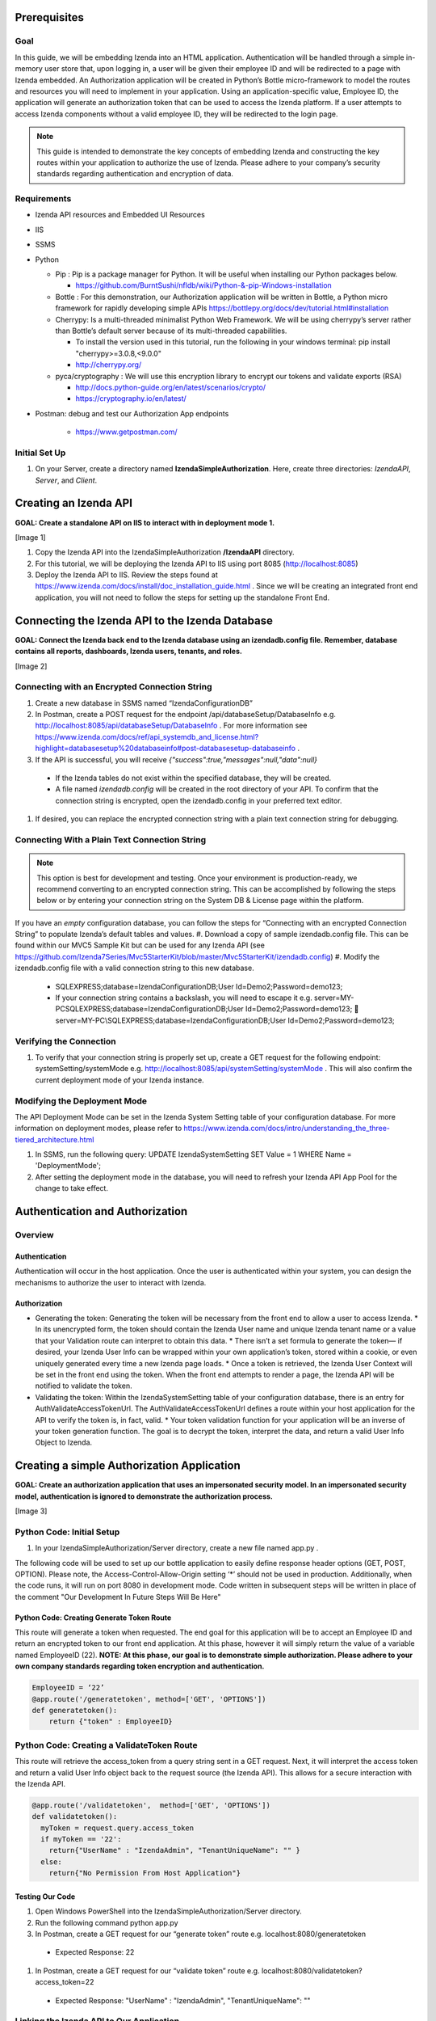 ******************
Prerequisites
******************

Goal
=====
In this guide, we will be embedding Izenda into an HTML application. Authentication will be handled through a simple in-memory user store that, upon logging in, a user will be given their employee ID and will be redirected to a page with Izenda embedded. 
An Authorization application will be created in Python’s Bottle micro-framework to model the routes and resources you will need to implement in your application. Using an application-specific value, Employee ID, the application will generate an authorization token that can be used to access the Izenda platform. If a user attempts to access Izenda components without a valid employee ID, they will be redirected to the login page. 

.. note::
 This guide is intended to demonstrate the key concepts of embedding Izenda and constructing the key routes within your application to authorize the use of Izenda. Please adhere to your company’s security standards regarding authentication and encryption of data.

Requirements
============
* Izenda API resources and Embedded UI Resources
* IIS
* SSMS
* Python

  * Pip : Pip is a package manager for Python. It will be useful when installing our Python packages below.

    * https://github.com/BurntSushi/nfldb/wiki/Python-&-pip-Windows-installation 

  * Bottle : For this demonstration, our Authorization application will be written in Bottle, a Python micro framework for rapidly developing simple APIs https://bottlepy.org/docs/dev/tutorial.html#installation
  
  * Cherrypy: Is a multi-threaded minimalist Python Web Framework. We will be using cherrypy’s server rather than Bottle’s default server because of its multi-threaded capabilities. 
    
    * To install the version used in this tutorial, run the following in your windows terminal: pip install "cherrypy>=3.0.8,<9.0.0"
    
    * http://cherrypy.org/
  
  * pyca/cryptography : We will use this encryption library to encrypt our tokens and validate exports (RSA)
    
    * http://docs.python-guide.org/en/latest/scenarios/crypto/
    
    * https://cryptography.io/en/latest/

* Postman: debug and test our Authorization App endpoints
    
    * https://www.getpostman.com/

Initial Set Up
===============
#. On your Server, create a directory named **IzendaSimpleAuthorization**. Here, create three directories: *IzendaAPI*, *Server*, and *Client*.

***************************
Creating an Izenda API
***************************
**GOAL:  Create a standalone API on IIS to interact with in deployment mode 1.**

[Image 1]

1.	Copy the Izenda API into the IzendaSimpleAuthorization **/IzendaAPI** directory.
2.	For this tutorial, we will be deploying the Izenda API to IIS using port 8085 (http://localhost:8085)
3.	Deploy the Izenda API to IIS. Review the steps found at https://www.izenda.com/docs/install/doc_installation_guide.html  . Since we will be creating an integrated front end application, you will not need to follow the steps for setting up the standalone Front End.

******************************************************
Connecting the Izenda API to the Izenda Database
******************************************************
**GOAL: Connect the Izenda back end to the Izenda database using an izendadb.config file. Remember, database contains all reports, dashboards, Izenda users, tenants, and roles.**

[Image 2]

Connecting with an Encrypted Connection String
===============================================

#.	Create a new database in SSMS named “IzendaConfigurationDB” 
#.	In Postman, create a POST request for the endpoint /api/databaseSetup/DatabaseInfo  e.g. http://localhost:8085/api/databaseSetup/DatabaseInfo  . For more information see https://www.izenda.com/docs/ref/api_systemdb_and_license.html?highlight=databasesetup%20databaseinfo#post-databasesetup-databaseinfo .
#.	If the API is successful, you will receive *{"success":true,"messages":null,"data":null}*
  *	If the Izenda tables do not exist within the specified database, they will be created.
  *	A file named *izendadb.config* will be created in the root directory of your API. To confirm that the connection string is encrypted, open the izendadb.config in your preferred text editor.
#.	If desired, you can replace the encrypted connection string with a plain text connection string for debugging.

Connecting With a Plain Text Connection String
===============================================
.. note::

   This option is best for development and testing. Once your environment is production-ready, we recommend converting to an encrypted connection string. This can be accomplished by following the steps below or by entering your connection string on the System DB & License page within the platform.

If you have an *empty* configuration database, you can follow the steps for “Connecting with an encrypted Connection String” to populate Izenda’s default tables and values.
#.	Download a copy of sample izendadb.config file. This can be found within our MVC5 Sample Kit but can be used for any Izenda API (see https://github.com/Izenda7Series/Mvc5StarterKit/blob/master/Mvc5StarterKit/izendadb.config)
#.	Modify the izendadb.config file with a valid connection string to this new database.
  *	SQLEXPRESS;database=IzendaConfigurationDB;User Id=Demo2;Password=demo123;
  *	If your connection string contains a backslash, you will need to escape it e.g. server=MY-PC\SQLEXPRESS;database=IzendaConfigurationDB;User Id=Demo2;Password=demo123;  server=MY-PC\\SQLEXPRESS;database=IzendaConfigurationDB;User Id=Demo2;Password=demo123;

Verifying the Connection
============================

#.	To verify that your connection string is properly set up, create a GET request for the following endpoint: systemSetting/systemMode e.g. http://localhost:8085/api/systemSetting/systemMode . This will also confirm the current deployment mode of your Izenda instance.

Modifying the Deployment Mode
===============================

The API Deployment Mode can be set in the Izenda System Setting table of your configuration database. For more information on deployment modes, please refer to https://www.izenda.com/docs/intro/understanding_the_three-tiered_architecture.html 

#.	In SSMS, run the following query:  UPDATE IzendaSystemSetting SET Value = 1 WHERE Name = 'DeploymentMode';
#.	After setting the deployment mode in the database, you will need to refresh your Izenda API App Pool for the change to take effect.

************************************
Authentication and Authorization
************************************

Overview
==========
Authentication
----------------

Authentication will occur in the host application. Once the user is authenticated within your system, you can design the mechanisms to authorize the user to interact with Izenda.

Authorization
---------------

* Generating the token: Generating the token will be necessary from the front end to allow a user to access Izenda. 
  * In its unencrypted form, the token should contain the Izenda User name and unique Izenda tenant name or a value that your Validation route can interpret to obtain this data.
  * There isn’t a set formula to generate the token— if desired, your Izenda User Info can be wrapped within your own application’s token, stored within a cookie, or even uniquely generated every time a new Izenda page loads. 
  * Once a token is retrieved, the Izenda User Context will be set in the front end using the token. When the front end attempts to render a page, the Izenda API will be notified to validate the token.
* Validating the token: Within the IzendaSystemSetting table of your configuration database, there is an entry for AuthValidateAccessTokenUrl. The AuthValidateAccessTokenUrl defines a route within your host application for the API to verify the token is, in fact, valid.
  * Your token validation function for your application will be an inverse of your token generation function. The goal is to decrypt the token, interpret the data, and return a valid User Info Object to Izenda.
  
*********************************************
Creating a simple Authorization Application
*********************************************

**GOAL: Create an authorization application that uses an impersonated security model. In an impersonated security model, authentication is ignored to demonstrate the authorization process.**

[Image 3]

Python Code: Initial Setup
============================

#.	In your IzendaSimpleAuthorization/Server directory, create a new file named app.py .

The following code will be used to set up our bottle application to easily define response header options (GET, POST, OPTION). Please note, the Access-Control-Allow-Origin setting ‘*’ should not be used in production. Additionally, when the code runs, it will run on port 8080 in development mode. Code written in subsequent steps will be written in place of the comment "Our Development In Future Steps Will Be Here"


.. code-block:: python
  from bottle import Bottle, request, response, run, HTTPResponse 
  app = Bottle()
  @app.hook('after_request')
  def enable_cors():
      """
      You need to add some headers to each request.
      Don't use the wildcard '*' for Access-Control-Allow-Origin in production.
      """
      response.headers['Access-Control-Allow-Origin'] = '*'
      response.headers['Access-Control-Allow-Methods'] = 'PUT, GET, POST, DELETE, OPTIONS'
      response.headers['Access-Control-Allow-Headers'] = 'Origin, Accept, Content-Type, X-Requested-With, X-CSRF-Token'

      """
      Our Development In Future Steps Will Be Here
      """

  if __name__ == '__main__':
      from optparse import OptionParser
      parser = OptionParser()
      parser.add_option("--host", dest="host", default="localhost",
                        help="hostname or ip address", metavar="host")
      parser.add_option("--port", dest="port", default=8080,
                        help="port number", metavar="port")
      (options, args) = parser.parse_args()
  run(app, host=options.host, port=int(options.port), server='cherrypy', reloader=True)

Python Code: Creating Generate Token Route
-------------------------------------------
This route will generate a token when requested. The end goal for this application will be to accept an Employee ID and return an encrypted token to our front end application. At this phase, however it will simply return the value of a variable named EmployeeID (22). 
**NOTE: At this phase, our goal is to demonstrate simple authorization. Please adhere to your own company standards regarding token encryption and authentication.**

.. code-block:: python

  EmployeeID = ‘22’
  @app.route('/generatetoken', method=['GET', 'OPTIONS'])
  def generatetoken():
      return {"token" : EmployeeID}

Python Code: Creating a ValidateToken Route
==============================================
This route will retrieve the access_token from a query string sent in a GET request. Next, it will interpret the access token and return a valid User Info object back to the request source (the Izenda API). This allows for a secure interaction with the Izenda API.

.. code-block:: python

  @app.route('/validatetoken',  method=['GET', 'OPTIONS'])
  def validatetoken():
    myToken = request.query.access_token
    if myToken == '22':
      return{"UserName" : "IzendaAdmin", "TenantUniqueName": "" }
    else:		
      return{"No Permission From Host Application"}

Testing Our Code
----------------
#. Open Windows PowerShell into the IzendaSimpleAuthorization/Server directory.
#. Run the following command python app.py
#. In Postman, create a GET request for our “generate token” route e.g. localhost:8080/generatetoken
  *	Expected Response: 22
#. In Postman, create a GET request for our “validate token” route e.g. localhost:8080/validatetoken?access_token=22
  * Expected Response: "UserName" : "IzendaAdmin", "TenantUniqueName": ""

Linking the Izenda API to Our Application
===========================================

** GOAL: Provide a logical link from the Izenda API to our Application **

[Image 4]

Now that we have a route to generate tokens for the front end and a route to validate tokens for the Izenda API, we need to provide a logic link to our Application. Since the Izenda API will always have access to the Izenda Configuration database, we will store a URL to our authentication route in the AuthValidateAccessTokenUrl entry in the IzendaSystemSetting table.
#. Recall, our authorization application is running at localhost:8080
#. In SSMS, run the following query:  UPDATE IzendaSystemSetting SET Value = ‘http://localhost:8080/validatetoken’ WHERE Name = ‘AuthValidateAccessTokenUrl’;
#. After setting the AuthValidateAccessTokenUrl in the database, you will need to refresh your Izenda API App Pool for the change to take effect.

Creating a simple front-end
=============================

** GOAL: Create a simple front end application (HTML and JavaScript) that will render Izenda as a single page application. **

[Image 5]

1.	In your file browser, navigate to your ** IzendaSimpleAuthorization/Client ** directory and create a folder named “scripts.” This will contain all of our JavaScript for our front end application.
2.	Within the ** IzendaSimpleAuthorization/Client/scripts ** directory, create a folder named “izenda.” This will hold our front end resources.


Adding the Izenda Resources
----------------------------

1.	Download the Embedded UI resources from our Downloads page. Ensure that the version matches the version of your Izenda API.
2.	Copy the contents of Izenda Embedded UI into the IzendaSimpleAuthorization \Client\scripts\izenda directory.

Creating izenda_integrate.js
-----------------------------
Many of our sample kits contain a file named “izenda integrate” that contains working examples of the numerous rendering options available to render Izenda within your application. For this tutorial, we will be using a preexisting izenda_integrate.js file. Additional render function documentation can be found at https://www.izenda.com/docs/dev/api_frontend_integration.html.

Downloading Izenda Integrate
~~~~~~~~~~~~~~~~~~~~~~~~~~~~~~
1.	Download a copy of izendaintegrate.js from https://github.com/Izenda7Series/Mvc5StarterKit_BE_Standalone/blob/master/Mvc5StarterKit/Scripts/izenda.integrate.js . Save this file as “izenda_integrate.js” into your “scripts” directory. 
2.	Open file in your preferred text editor.
3.	For this tutorial, we will be using the functions DoIzendaConfig, DoRender, and izendaInit

Understanding Izenda Integrate
~~~~~~~~~~~~~~~~~~~~~~~~~~~~~~~

The following are descriptions for the functions we will use for this tutorial.

* **DoIzendaConfig:** A function that will run to set up the defaults for Izenda’s front end components. This includes establishing Izenda route names, the location of your Izenda API, and the location of Izenda’s resources.

* **DoRender:** A function that will interact with your authentication application. This will request a token to be generated. If the request is successful, the success function passed in to the function will run. If the request is unsuccessful, the generic error function written in the script will run.

* **izendaInit:** A function that will render all of Izenda as a single page application. This function stages a “success” function for DoRender. 
  
  * Within the success function, a token is set (retrieved from the authorization application) and the Izenda user context is set according to this value. NOTE: This is the token value used in the validation process.


JavaScript Code: Connecting Our Front End to the Izenda API
~~~~~~~~~~~~~~~~~~~~~~~~~~~~~~~~~~~~~~~~~~~~~~~~~~~~~~~~~~~~~

#.	Locate the “WebApiUrl” in DoIzendaConfig. This will contain a URL to our Izenda API. Recall, our Izenda API is located on port 8085 (http://localhost:8085).
#.	Modify entry:   *"WebApiUrl": “http://localhost:8085/api/”*

JS Code: Connecting Our Front End to Our Application
~~~~~~~~~~~~~~~~~~~~~~~~~~~~~~~~~~~~~~~~~~~~~~~~~~~~~

#.	Locate the “url” in DoRender. This will contain a URL to our Authorization Application. Recall, our Authorization Application is located on port 8080 (http://localhost:8080).
#.	Modify entry:   *url : “http://localhost:8080/generatetoken”*
#.	Save result.

Creating index.html
--------------------
In this Izenda deployment, index.html will contain the necessary format and logic to render Izenda as a single page application. Here, be mindful of the Izenda resources and ensure that they are loaded in the correct order. In your own implementation, you may opt to bundle these resources with your own application’s resources.
* Resource Order
    * izenda/izenda-ui.css
    * izenda/izenda_common.js
    * izenda/izenda_locales.js
    *	izenda/izenda_vendors.js
    *	izenda/izenda_ui.js 
    *	izenda_integrate.js (remember, this is the JavaScript code you will write and maintain for your development)

#.	In your Windows Explorer, navigate to IzendaSimpleAuthorization/Client/ and create a new file named index.html .
#.	Open index.html in a text editor and add the following:

  .. code-block:: html
  
    <!DOCTYPE html>
    <html>
    <!--Resources required within the head of any page rendering an Izenda container-->
    <head>
        <title>HTML Embedded Izenda Example</title>
        <meta http-equiv="Content-Type" content="text/html; charset=UTF-8" />
        <meta http-equiv="X-UA-Compatible" content="IE=edge,chrome=1">
        <meta content='width=device-width, initial-scale=1.0, maximum-scale=1.0, user-scalable=0' name='viewport' />
        <link href="/scripts/izenda/izenda-ui.css?db1ebd9b10aa86f1fd76" rel="stylesheet">
        <script src="https://code.jquery.com/jquery-1.12.4.min.js"
                integrity="sha256-ZosEbRLbNQzLpnKIkEdrPv7lOy9C27hHQ+Xp8a4MxAQ="
                crossorigin="anonymous"></script>
        <style>
            .container {
                width: 100%;
                height: 100vh;
                min-height: 100vh;
            }
        </style>
    </head>
    <!--Resources required within the body of any page rendering an Izenda container-->
    <body>
        <!--Izenda container <div> tag-->
        <div class="container" id="izenda-root"></div>
        <!--On page scripts-->
        <script type="text/javascript" src="/scripts/izenda/izenda_common.js?db1ebd9b10aa86f1fd76"></script>
        <script type="text/javascript" src="/scripts/izenda/izenda_locales.js?db1ebd9b10aa86f1fd76"></script>
        <script type="text/javascript" src="/scripts/izenda/izenda_vendors.js?db1ebd9b10aa86f1fd76"></script>
        <script type="text/javascript" src="/scripts/izenda/izenda_ui.js?db1ebd9b10aa86f1fd76"></script>
        <script src="/scripts/izenda_integrate.js" type="text/javascript"></script>
        <!--Izenda Configraution function and render function-->
        <script type="text/javascript">
           $(window).load(function () {
                DoIzendaConfig();
                izendaInit();
            });
        </script>
    </body>
    </html>

*********************************************
Extending the Authorization Application
*********************************************


Python Code: Adding a Simple User Store
========================================
**GOAL: Remove hard-coded values in our token generation and validation routes.**

#.	In IzendaSimpleAuthorization/Server/app.py, Create an array named “UserStore” this will contain Dictionaries that will represent users within your application. In a production scenario, we recommend creating a structure for your application’s users and to store this information in a secure location (e.g. a database). The following sample has sample information for a user named “Bob.”

  .. code-block:: python
     
     UserStore = [{"EmployeeID":"22","UName":"Bob","Passw": "test123","IzendaName":"IzendaAdmin","IzendaTenant":""}] #Array of User Objects.

#.	Remove global object “EmployeeID.” In the next step, we will “query” our UserStore to find the appropriate information for a given Employee ID.
#.	Create two helper functions— getUserInfo and findUser. “getUserInfo” will return a UserInfo object (a dictionary) that properly formats the Izenda user name and Izenda tenant name for Izenda. “findUser” will return a UserInfo object for a given employee ID.
  .. code-block:: python
  
     def getUserInfo(izendaUserName, izendaTenant): #Returns a  "User Info" dictionary for Izenda
       return {"UserName" : izendaUserName, "TenantUniqueName": izendaTenant}

     def findUser(employeeID): #generates the user info required to authenticate with Izenda based off of an employee ID
      for user in UserStore:
       if user.get("EmployeeID") == employeeID:
        return  getUserInfo(user.get("IzendaName"), user.get("IzendaTenant"))
      return None	

Python Code: Adding Encryption
=================================

**GOAL: Create a more expressive token (includes user name and tenant name) in order to remove hard-coded values in our token validation route. Apply encryption.**

At this phase, an end user will send an “employee_id” in a query string to our token generation route. Given an employee_id, we will create an encrypted token that contains the Izenda User Name and Izenda Tenant Name (a “User Info” object).
NOTE: At this phase, our goal is to demonstrate authorization with token encryption. Please adhere to your own company standards regarding authentication.

1.	Ensure that pyca/cryptography is installed in your environment (to install, run pip cryptography in a new Powershell window)
2.	At the top of your application include the following:
  .. code-block:: python
     
     from cryptography.fernet import Fernet #Used for Token Encryption

3.	For this demonstration, we will use Fernet encryption. Add a global object into your application
  .. code-block:: python
     
     #Set Up Encryption
     key = Fernet.generate_key()
     encryptor = Fernet(key)
4.	Create two helper functions—encrypt and decrypt. These functions will use the Fernet library’s encryption methods and format the data to work well with generate and validate token routes.
  .. code-block:: python
  
     def encrypt(userInfo): #converts userInfo object to string and encrypts it
      token = encryptor.encrypt(str(userInfo))
      return token

     def decrypt(token): #decrypts tokens and converts result to a dictionary
      userInfo = eval(encryptor.decrypt(str(token)))
      return userInfo

5.	Modify our token generation route to include token encryption. Now that we can encrypt our data, our Access Token will contain the username and tenant name rather than passing in a hard-coded “Employee ID” value. The Employee ID value will, instead, be retrieved from our query string. If a particular Employee ID cannot be found, we will raise an exception and return a 400 status code.
  .. code-block:: python
     #Route to Generate Encrypted Token based off of an employeeID. The employee ID will be provided by the host application
     @app.route('/generatetoken', method=['GET', 'OPTIONS'])
     def generatetoken():
      employeeID = request.query.employee_id #Get Employee ID from Query String
      myUserInfo = findUser(employeeID) 
      if myUserInfo is None: #If the user wasn't found
       raise HTTPResponse(output='Invalid Credentials', status=400)
      else:
       return {"token": encrypt(myUserInfo)}
6.	Modify our token validation route to include token decryption. Now that we can decrypt messages, we no longer need to compare the “Employee ID” value in this method.
  
  .. code-block:: python
  
     @app.route('/validatetoken',  method=['GET', 'OPTIONS'])
     def validatetoken():
      token = request.query.access_token
      return decrypt(token)

JavaScript Code: Updating the Front End Application
======================================================
At this point, we have created a way to encrypt a user info object in our token generation route and a way to decrypt the token in our token validation route. This removed our hard-coded user info object in our validation and our hard-coded employee ID in our token generation route. In step 5 of the previous section, we created a mechanism to retrieve the Employee ID from a query string so we will now need to provide a value in our DoRender function of our Izenda Integrate JS file.

1.	Open izenda_integrate.js and locate the url within DoRender.
2.	Modify entry:   *url : “http://localhost:8080/generatetoken?employee_id=22”*
3.	Save result and restart your application pool on IIS.

*********************************************
Adding Simple Authentication
*********************************************

**GOAL: Provide a method to log in to the host application. This will allow us to remove the hard-coded employee_id in our Izenda Integrate file**

[Image 6]

Python Code: Create A Post Route to Log into Host Application
===============================================================

For this demonstration, when a user logs in to the host application, they will receive their Employee ID to access Izenda. 
Create a helper function to find an employee ID

The following function will be used to find an employee ID given a specified username and password.

  .. code-block:: python
  
     def validateLogin(uName, passw): 
      for user in UserStore:
       if user.get("UName") == uName and user.get("Passw") == passw:
        return  user.get("EmployeeID")
      return None	

Create a route for log in
--------------------------
This route requires a user name and password specified by the user. If a login is successful, an employee ID will be returned. If a login is unsuccessful, we will raise an exception and return a 400 status code. Expected request body: { "u_name": "",   "passw": "" }

  .. code-block:: python
  
     #Route to authenticate with the host application. This is not a required standard for Izenda but completes the authentication/authorization workflow	
     @app.route('/login',  method=['POST', 'OPTIONS'])
     def login():

      data = request.json
      if data is not None:
       uName = data.get('u_name')
       passw = data.get('passw')

       myEmployeeID = validateLogin(uName, passw)
       if myEmployeeID is None:
        raise HTTPResponse(output='Invalid Credentials', status=400)
       else:
        return {"employee_id" : myEmployeeID}
      return "Requires u_name and passw"	

Testing Our Code
-----------------
1.	Open Windows PowerShell into the IzendaSimpleAuthorization/Server directory.
2.	Run the following command python app.py
3.	In Postman, create a *POST* request for our “login” route e.g. *http://localhost:8080/login* 
   * Request Body: *{ "u_name": "Bob",  "passw": "test123"}*
   * Expected Response: *{"employee_id": "22"}*

Extension: Encryption
----------------------

Remember, we are passing the employee ID to the front end to grant access to Izenda. In production scenarios, we recommend encrypting your own authentication token similar to the steps taken when encrypting our Izenda access token. With our current setup, you would need to encrypt the employee ID in our login route and decrypt the employee ID our token generation route.
In addition to encrypting your Employee ID / authentication token, it would be good practice to store encrypted versions of your users’ passwords within your user store.


JavaScript Code: Create Login Logic
-------------------------------------

1.	In your Windows Explorer, navigate to IzendaSimpleAuthorization/Client/scripts/ and create a new file named login.js . This file will contain the necessary logic to log in to our Python Authentication application.
2.	Open login.js in a text editor and add the following code. This code will provide a function that calls our login route in our authorization application. If the login is successful, we can retrieve the employee ID from the response. Given our authorization logic, if a 400 error is returned, the login was invalid.

  .. code-block:: javascript
  
     $(document).ready(function(){
      var authURL = "http://localhost:8080";

      //login to api

      function validateInput(username, password){
       return JSON.stringify({"u_name": username, "passw": password});
      }

      function redirectToPlatform(employeeID, location){
       document.cookie = "employee_id=" + employeeID;
       window.location.replace(location);
      }

      function login(authorizationURL, jsonData){
         $.ajax({
        type: 'POST',
        url: authorizationURL + "/login",
        contentType: "application/json; charset=utf-8",
        dataType: "json",
        data: jsonData,
        success: function(data) {
          if(data.employee_id != null){
           redirectToPlatform(data.employee_id, "/");
          }
        },
        error: function(){
         alert("Invalid Credentials.");
        }
       })
      }

         $("#login").click(function(){
       var jsonData = validateInput($('#username').val(), $('#password').val());
       login(authURL, jsonData);
      });

     });
     
3.	The code above creates a mechanism to log in to our authentication application hosted on port 8080. If a login is successful, a cookie will be added named “employee_id” and the user will be redirected to index.html. Recall, index.html contains our Izenda platform. We will need to modify our Izenda Integrate file to account for the dynamically set Employee ID.

JavaScript Code: Modifying Izenda integrate
---------------------------------------------

As with our previous set up, the Employee ID will be passed to our token generation route but, instead of hard-coding the value “22” for our user, we will retrieve it from our cookie. Since there is a possibility that a user lands on an Izenda page with an invalid employee ID (e.g. the cookie expires) we will design a mechanism to catch unauthorized requests.
Retrieving employee ID from cookie
After logging in to our host application, we stored our Employee ID in a cookie. We will need to create a method to obtain this value from the cookie and use it to generate the Izenda token.
1.	In our Izenda Integrate file, create a new function to retrieve cookie values:

  .. code-block:: javascript
      function getCookie(cname) {
          var name = cname + "=";
          var decodedCookie = decodeURIComponent(document.cookie);
          var ca = decodedCookie.split(';');
          for(var i = 0; i <ca.length; i++) {
              var c = ca[i];
              c = ca[i].replace(/\s/g, ‘’);
              if (c.indexOf(name) == 0) {
                  return c.substring(name.length, c.length);
              }
          }
          return "";
      }
      
2.	Modify the DoRender function to retrieve the employee_id cookie.

  .. code-block:: javascript
      var DoRender = function (successFunc) {
       myEmployeeID = getCookie('employee_id');
          $.ajax({
              type: "GET",
              url: "http://localhost:8080/generatetoken?employee_id=" + myEmployeeID,
             contentType: "application/json; charset=utf-8",
              dataType: "json",
              success: successFunc,
              error: errorFunc
          });
      };
      
Redirecting to Login
---------------------

In our authorization application, we raised an except if an Employee ID could not be verified and, in turn, a token is not generated. This exception raises a 400 error which will trigger the generic error function used in the DoRender function of Izenda Integrate. 
1.	In Izenda Integrate, create a new function named redirectToLoginPage.

  .. code-block:: javascript
     function redirectToLoginPage(){
      window.location.replace("/login.html");
     }
2.	Modify the generic function of the to read as the following. If an invalid token is generated, the user will be redirected to our login page.

  .. code-block:: javascript
     function errorFunc() {
         alert('Token was not generated correctly. Please login.');
         redirectToLoginPage();
     }

*****************************************************
Implementing A Route for Schedules and Subscriptions
*****************************************************
**GOAL: Create a way to export reports from Izenda**

For Izenda to properly export, two routes will need to be established in your application to ensure proper exporting functionality.
* **AuthGetAccessTokenURL:** This will be a route in our authentication application (Python) that will generate a valid token given an RSA-Encrypted Message. 
 * This route differs from our Token Generation method as it does not require authentication with the host application.
 * The message itself will be encrypted by the Izenda API using the RSAPublicKey found in the Izenda Configuration Database. 
 * Our authentication application will have a corresponding RSA Private Key to decrypt the message and create the Izenda token.
* **Report Rendering Route:** After the Izenda API obtains a valid access token from the AuthGetAccessTokenURL, it will attempt to access this route to render the report on the server. 
 * Since this process occurs on the server, schedules and exports can run successfully without a user being active on the front end.
 * Izenda has a definite structure for this route, WebURL + "/viewer/reportpart/". Depending on your front-end implementation and framework of choice, you could handle this in a view or by using a URL Rewrite Rule.

Establishing Routes (No RSA Security)
======================================
In this phase of the project, we will simply create an Izenda token for the IzendaAdmin account and wrap it in a structure that the Izenda Exporting logic requires.

.. note::
 Using the IzendaAdmin in this manner credentials provides ALL users the visibility of data that the IzendaAdmin user has. This method is dangerous in a production scenario as a user may see data one way in the application and another way in an export. After completing this section, we encourage you to continue with the “Adding RSA Encryption” section.


Establishing a Route to Get an Access Token
--------------------------------------------
In our current application model, this will be handled in Python where our authentication and authorization routes exist. 

[Image]


Python Code: Creating A Route to Get an Izenda Token
-----------------------------------------------------
1.	Return to our app.py file found in the IzendaSimpleAuthorization/Server directory.
2.	Add the following route to our application:
  .. code-block:: python
     #Route to validate an encrypted token. This will return a JSON containing an encrypted token.
     @app.route('/gettoken',  method=['GET', 'OPTIONS'])
     def gettoken():	
      myToken = { "Token" : encrypt( getUserInfo("IzendaAdmin", "")) } #Izenda requires that our token is wrapped in a JSON Object. The token will be encrypted in the same manner as our generatetoken route.
      return myToken


SQL Script: Setting AuthGetAccessTokenURL and RSAPublicKey in Database
------------------------------------------------------------------------

[Image]

1.	In SSMS, run the following query:
 .. code-block:: text
 
    UPDATE IzendaSystemSetting SET Value = ‘http://localhost:8080/gettoken’ WHERE Name = 'AuthGetAccessTokenUrl';

2.	Even though we are not actively using RSA Encryption, we will need to designate a place holder in our database to ensure that the Izenda API can run successfully. In SSMS, run the following query:  

 .. code-block:: text
     UPDATE IzendaSystemSetting SET Value = ‘<RSAKeyValue><Modulus>yY776bGTUlm57UG1R04K6IZ7MZJ7dMuOrumWXDAPBhGGDKaN3uO9oEDTWILiGEYOorGt/so1DkKTNHTMQNStiY2UjUeamE/iaHt52Y8+4nbbyiLYjx9rktERLtHWeSahuWSiR9AD+uOz+OwRECuDH+I4t2u5fX/Y3ti/odPvH78=</Modulus><Exponent>AQAB</Exponent></RSAKeyValue>’ WHERE Name = 'AuthRSAPublicKey’; 
     
We will return to this setting later when we’ve implemented RSA Encrypted into our application.


Establishing a Route to Render Our Export
------------------------------------------
Since our Izenda front end is separate from our authentication application, this setup will be handled in IIS where the Front End Resources are located.

[Image]

JavaScript Code:
~~~~~~~~~~~~~~~~~

1.	Return to our *Izenda_integrate.js* file found in the **IzendaSimpleAuthorization/Client/scripts** directory.
2.	The following function will be used to render an Izenda export. Unlike the render function used in our index.html page, this function does not have a success function because it does not use “DoRender.”

  .. code-block:: javascript
  
     var izendaInitReportPartExportViewer = function (reportPartId, token) {
         var currentUserContext = {
             token: token
         };
         IzendaSynergy.setCurrentUserContext(currentUserContext);
         IzendaSynergy.renderReportPart(document.getElementById('izenda-root'), {
             id: reportPartId,
             useQueryParam: true,
             useHash: false
         });
     };

3.	The next step falls into the realm of the “Chicken or The Egg” Principle. We will create a function that will return a dictionary of key/values found in a query string. We will utilize this in our next two sections to retrieve the Access Token and Report ID from our export renderer route to push in to izendaInitReportPartExportViewer defined above. 

  .. code-block:: javascript
  
     var getUrlVars = function() {
         var vars = [], hash;
         var hashes = window.location.href.slice(window.location.href.indexOf('?') + 1).split('&');
         for(var i = 0; i < hashes.length; i++)
         {
             hash = hashes[i].split('=');
             vars.push(hash[0]);
             vars[hash[0]] = hash[1];
         }
         return vars;
     };

.. note::

 Depending on your implementation, this logic could be handled by more robust means. For instance, if our report export renderer route were handled by Python Bottle, you could simply retrieve query string values like token = request.query.token

HTML Code: Creating a Page to Render our Exports
~~~~~~~~~~~~~~~~~~~~~~~~~~~~~~~~~~~~~~~~~~~~~~~~~~~
In this Izenda deployment, exportrender.html will contain the necessary format and logic to render our Izenda exports, a process will be handled on the server side. Similar to our index.html development, you will need to be mindful of the Izenda resources and ensure that they are loaded in the correct order. In your own implementation, you may opt to bundle these resources with your own application’s resources.

1.	In your Windows Explorer, navigate to **IzendaSimpleAuthorization/Client/** and create a new file named *exportrender.html*. This file will contain the necessary format and logic to render our export.
2.	Open *exportrender.html* in a text editor and add the following:
  .. code-block:: html
  
     <!DOCTYPE html>
     <html>
     <!--Resources required within the head of any page rendering an Izenda container-->
     <head>
         <title>HTML Embedded Izenda Example</title>
         <meta http-equiv="Content-Type" content="text/html; charset=UTF-8" />
         <meta http-equiv="X-UA-Compatible" content="IE=edge,chrome=1">
         <meta content='width=device-width, initial-scale=1.0, maximum-scale=1.0, user-scalable=0' name='viewport' />
         <link href="/scripts/izenda/izenda-ui.css?db1ebd9b10aa86f1fd76" rel="stylesheet">
         <!-- <link href="/scripts/izenda-ui-custom.css" rel="stylesheet" type="text/css" /> -->
         <script src="https://code.jquery.com/jquery-1.12.4.min.js"
                 integrity="sha256-ZosEbRLbNQzLpnKIkEdrPv7lOy9C27hHQ+Xp8a4MxAQ="
                 crossorigin="anonymous"></script>
         <style>
             .container {
                 width: 100%;
                 height: 100vh;
                 min-height: 100vh;
             }
         </style>
     </head>

     <!--Resources required within the body of any page rendering an Izenda container-->
     <body>
         <!--Izenda container <div> tag-->
         <div class="container" id="izenda-root"></div>
         <!--On page scripts-->
         <script type="text/javascript" src="/scripts/izenda/izenda_common.js?db1ebd9b10aa86f1fd76"></script>
         <script type="text/javascript" src="/scripts/izenda/izenda_locales.js?db1ebd9b10aa86f1fd76"></script>
         <script type="text/javascript" src="/scripts/izenda/izenda_vendors.js?db1ebd9b10aa86f1fd76"></script>
         <script type="text/javascript" src="/scripts/izenda/izenda_ui.js?db1ebd9b10aa86f1fd76"></script>
         <script src="/scripts/izenda_integrate.js" type="text/javascript"></script>
         <!--Izenda Configraution function and render function-->
         <script type="text/javascript">
             $(window).load(function () {
                 DoIzendaConfig();
                var queryStringVars = getUrlVars();	   
          myToken = decodeURIComponent(queryStringVars['token'].toString()); //Izenda encodes tokens by default. To ensure that our token can be decrypted in the back end, we will decode it.
         izendaInitReportPartExportViewer(queryStringVars['id'], myToken);
             });
         </script>
     </body>
     </html>

SQL Script: Configuring the WebURL
~~~~~~~~~~~~~~~~~~~~~~~~~~~~~~~~~~~
The Web URL will determine the location of the front end resources of your application. In our setup, this will be located at localhost:8086 .
1.	In SSMS, run the following query:  
.. code-block:: text

 UPDATE IzendaSystemSetting SET Value = ‘http://localhost:8086/’ WHERE Name =  ‘WebUrl’;
 
Configuring A URL Rewrite Rule
~~~~~~~~~~~~~~~~~~~~~~~~~~~~~~~

By design, the Izenda will attempt to render an export using the *URL WebURL  + viewer/reportpart* . The WebURL will be retrieved from the Izenda Configuration Database and the route */viewer/reportpart/* should exist in the application.
The requested route may look similar to the following: *http://localhost:8086/viewer/reportpart/532ad716-ffe8-4acf-95e2-e981aa50cf4d?hideTitle=true&print=true&width=1080&height=360&masterReportId=171438a9-f6b3-440a-9532-24b6a774c1e9&inheritFilter=false&masterReportPartId=00000000-0000-0000-0000-000000000000&containerName=*

For this implementation, we will create a URL Rewrite Rule that will interpret the URL provided by the Izenda API and replace it with a format that our front end application can handle (i.e. redirecting to exportrender.html created above). If your front end is encapsulated within a robust framework such as .NET, you would be able to handle this logic in your Route.Config file.

1.	URLRewrite is a prerequisite for installing Izenda. To complete the following section, ensure that URLRewrite is installed on IIS.
2.	In your Windows Explorer, navigate to **IzendaSimpleAuthorization/Client/** and find the file named web.config. Open the *web.config* in a text editor. If this file does not exist, create it.
3.	In the “rules” section of the “rewrite” XML object, add the following rule:
   .. code-block:: text

     <rule name="IzendaExport" stopProcessing="true">
      <match url="viewer/reportpart/(.*)" />
      <action type="Redirect" url="http://localhost:8086/exportrender.html?id={R:1}" logRewrittenUrl="true" />
     </rule>


Testing Exports
~~~~~~~~~~~~~~~~

1.	Ensure that you have reset IIS, cleared your browser cache, and restarted our Authentication Application.
2.	Log in to the application and create a report containing a Chart.
3.	Save the Report and navigate to the Report Viewer. 
4.	In the report viewer, select Export > PDF.



Adding RSA Encryption
======================

To ensure that only secure requests can be sent/interpreted by our exporting endpoint, Izenda sends an RSA encrypted message to our Get Token route. Our application will need to decode this message, decrypt it, and interpret the contents of the result. This result will contain an object similar to our User Info object. We’ll use the data within it to create a valid encrypted token. If your host application requires additional values, you may need to add them here as well.

Python Code: Creating an RSA Encryption Class
----------------------------------------------

The following RSA implementation uses the RSA module of the pyca/cryptography library. Recall, we used a module in this library earlier to encrypt our Izenda tokens.

1.	In your Windows Explorer, navigate to **IzendaSimpleAuthorization/Server/** and create a new file named *rsa_encryption.py*. This file will contain the logic to load a private key from a file and decrypt messages sent from the Izenda API.
2.	Open *rsa_encryption.py* in a text editor and add the following:

   .. code-block:: python
   
      from cryptography.hazmat.backends import default_backend #private key creation
      from cryptography.hazmat.primitives.asymmetric import rsa #private key creation
      from cryptography.hazmat.primitives import hashes
      from cryptography.hazmat.primitives.asymmetric import padding
      from cryptography.hazmat.primitives import serialization 
      import base64

      class RSAEncryption:
       #loads a private key in pem format from a file
       def loadPrivateKey(self, my_key_file, my_password):
        key_file = open(my_key_file, "rb")
        private_key = serialization.load_pem_private_key(
        key_file.read(),
        password=my_password,
        backend=default_backend()
        )
        return private_key

       #decodes cipher text to base 64 format.  The PKCS1v15 padding is the RSA padding of choice by Izenda
       def decrypt(self, private_key, ciphertext):	
        plaintext = private_key.decrypt(
         base64.b64decode(ciphertext),
         padding.PKCS1v15()
        )
        return plaintext	

      if __name__ == '__main__':
        '''The following should result in {UserName: "IzendaAdmin", TenantUniqueName: ""}
        '''
        encryptor = RSAEncryption()
        private = encryptor.loadPrivateKey("C:/ IzendaSimpleAuthorization/Server/ rsa_private.pem", None)  #Ensure that this points to the location of your rsa_private.pem file
        ciphertext = 'weysQayCQSHUZyasEiYcD6YsLUbdp3nnVpP5onxGeGZQrUHTVZNE/U/ek/e9lgafGlHKD7zQdLJekZXUpoBYT2r48cirM0WCH2xHgK7O8oVZ6/1Q87o5P0GGjpWWDCHWudxAXizk2OI5tBdD1QQDWnJzF0wCUhcMU23sQDmDxDc='
        plaintext = encryptor.decrypt(private, ciphertext)
        print "plaintext : " + plaintext

Creating A file to store a Private Key
~~~~~~~~~~~~~~~~~~~~~~~~~~~~~~~~~~~~~~~~~
1.	In your Windows Explorer, navigate to **IzendaSimpleAuthorization/Server/** and create a new file named *rsa_private.pem* . This file will contain the private key that can be used to decrypt the message in our sample in the main method of *rsa_encryption.py*
2.	Open rsa_private.pem in a text editor and add the following:
   .. code-block:: text

      -----BEGIN RSA PRIVATE KEY-----
      MIICXAIBAAKBgQDJjvvpsZNSWbntQbVHTgrohnsxknt0y46u6ZZcMA8GEYYMpo3e
      472gQNNYguIYRg6isa3+yjUOQpM0dMxA1K2JjZSNR5qYT+Joe3nZjz7idtvKItiP
      H2uS0REu0dZ5JqG5ZKJH0AP647P47BEQK4Mf4ji3a7l9f9je2L+h0+8fvwIDAQAB
      AoGAHaSkQvnlT1K35/9mcE63hvwkSSWgd4xqdyoOfY9p3jwciWbDbbjzzgpKqvVQ
      2D4Rb/cOvm6xv9+ls6zLz2sX/GR7Rk+LaaU17AcOlnJH7KwPu5x0JdrufeWqMoyN
      foctdnHWTOaXD9QoDJkyuADep4+SKkPt3CXJ3yxghs7S/SkCQQDyfMLc4qpChpos
      fjHM10qjIReGYaB9DemVuTDdjcpuVrUmhLZK5DYsHi86eFyVJEJHbe5nFbeFBNcw
      AcyLkhtZAkEA1MpYyLjhigDsjD2vClU9wxC4sEIfVIWqSkE2BBzUXUWKvDrYPURA
      Phorj7KDO3bZ7vEkdlO+3vq6pDHGzE5o1wJAUy79YezX325xYSYBS3XngsKNYWoI
      Nh4ZrWUUIEzNzsAr8ITCTDqxYr0QEozLpdYEbqCFkhNfG2CnuS5EzvRWMQJBAJMI
      DjkDprQY11o/9QcKx1ZV44fG6KcahQQx8wT8drDMMITHlEshMdK3eoocKxmXkhbM
      gQlR7H1eekCiNF9PfpkCQF/Ax5burt/eboCfU0beP7A2DNzCbq8aULobqQ7qjkI6
      jL6Kz4DBzZUrUZ9ZiP9SzCLMUDRwGIItqcRfuXiVfok=
      -----END RSA PRIVATE KEY-----

Testing Decryption
~~~~~~~~~~~~~~~~~~~

1.	Open A PowerShell window at **IzendaSimpleAuthorization/Server/**
2.	Run *python rsa_encryption.py*
3.	This will run the main method of rsa_encryption which will load an RSA Private Key and decrypt the encoded message hardcoded in the file. Please note, this message was encrypted using the following Public Key and was created for testing purposes. 
 .. code-block:: text
   <RSAKeyValue><Modulus>yY776bGTUlm57UG1R04K6IZ7MZJ7dMuOrumWXDAPBhGGDKaN3uO9oEDTWILiGEYOorGt/so1DkKTNHTMQNStiY2UjUeamE/iaHt52Y8+4nbbyiLYjx9rktERLtHWeSahuWSiR9AD+uOz+OwRECuDH+I4t2u5fX/Y3ti/odPvH78=</Modulus><Exponent>AQAB</Exponent></RSAKeyValue>

Python Code: Modifying our Get Token Route
---------------------------------------------
1.	Return to our **IzendaSimpleAuthorization/Server/app.py** file in a text editor.
2.	At the top of the file, we will need to import our newly created rsa_encryption module:
from rsa_encryption import RSAEncryption
3.	Modify our Get Token Route.

 .. code-block:: python
 
    #Route to validate an encrypted token. This will return a JSON containing an encrypted token.
    @app.route('/gettoken',  method=['GET', 'OPTIONS'])
    def gettoken():	
     message = request.query.message #Get Message from Query String. This will contain the info required to build an Izenda token. If your application has additional information to add to the token, you would need to add it here.

     #Set Up RSA Encryption for Exports.
     rsa_encryptor = RSAEncryption()
     rsa_private_key = rsa_encryptor.loadPrivateKey("C:/source/PythonTest/Python Dev/Server/rsa_private.pem", None) 

     plaintext = rsa_encryptor.decrypt(rsa_private_key, message) #This is the plain text decryption of the RSA encrypted message from the Izenda API
     decryptedIzendaObject =  eval(plaintext) #this converts the plain text to a dictionary
     myUserInfo = getUserInfo(decryptedIzendaObject.get("UserName"), decryptedIzendaObject.get("TenantUniqueName"))
     myToken = { "Token" : encrypt(myUserInfo) } #Izenda requires that our token is wrapped in a JSON Object. The token will be encrypted in the same manner as our generatetoken route.
     return myToken

Creating Unique RSA Keys
-------------------------
Izenda’s RSATool can be used to create a unique private key and public key pair for your application (see https://downloads.izenda.com/Utilities/Izenda.Synergy.RSATool.zip). With our current setup, the Private Key will need to be saved in PEM format in the rsa_private.pem file but this can be changed to fit your RSA Implementation. 

The public key will always be stored in XML format in the Izenda System Setting Table. The following query can be used to update the public key value. Remember, you will need to restart your Izenda API for this change to take effect. 

 .. code-block:: text
 
    UPDATE IzendaSystemSetting SET Value = 'YOUR XML RSA PUBLIC KEY HERE' WHERE Name = 'AuthRSAPublicKey';

**********
Extension
**********

* Migrating Your User Store to a database: In a production environment, we recommend storing your users in a database. Here, be sure to encrypt your users’ passwords

* Encryption: In our current sample, users are authorized in the host application by using a simple employee ID number.  In a production scenario, be sure to encrypt this value. Depending on how tightly you wish to integrate Izenda, you may be able to store this information in the same authorization token and simply provide this token after a user logs in. This process could eliminate the generate token route we use in our Izenda Integrate file because the user would already have their token.

* Serving HTML Pages and Authenticating from one application: This sample separated the authentication application from the front end development. Depending on your framework, you may opt to merge the two layers together to reduce latency.

*********************************************
Summary Route Locations and Database Changes
*********************************************

[Image]

* Izenda API
  * Izenda API is hosted on IIS using port 8085 (http://localhost:8085)
* Client (HTML Front End Application)
  * Our simple front end application is hosted on IIS using port 8086 (http://localhost:8086).
    * index.html : Renders Izenda as a single page application.
    *	login.html : Provides a place to log in to our host application.
    *	exportrender.html : A page that will be used to render Izenda exports on the server.
    *	Scripts
  * login.js : logs a user in to the host application.
  * izenda_integrate.js: holds the core logic for rendering Izenda. A front end implementation similar to this is recommended.
  *	izenda : this folder contains all of the Izenda Embedded UI elements.
* Server (Authorization Application)
  * Our Authorization Application (app.py) is hosted on Python’s development server using port 8080 (http://localhost:8080)
    * Required Application Routes for Izenda
      *	/validatetoken: Corresponds to AuthValidateAccessTokenURL. Validates a token sent from the Izenda API. This method will return a user info object (Izenda Username and a Unique Tenant name) for the Izenda API.
      *	/gettoken : Corresponds to AuthGetAccessTokenURL. Get token decrypts an RSA Message sent from the Izenda API and creates a valid token based off of the contents in the decrypted message. Unencrypted, the token generated should contain an Izenda Username and a Unique Tenant name.
     *	Beneficial Application Routes
       *	/generatetoken: Generates a token to be used in the validation process. In this sample, it requires verification that the user is logged in to host application. Unencrypted, the token generated should contain an Izenda Username and a Unique Tenant name. 
       *	/login : Allows user to log in to host application.
   * rsa_encryption.py : Holds methods to load an RSA private key from a file and decrypt messages that are encrypted by the Izenda API. Used in our gettoken route.
   *	rsa_private.pem: Holds our RSA private key for export decryption. At this time, this file is not password protected.

*	Izenda Database: System Setting Table Values
  *	Validation
    *	AuthValidateAccessTokenURL: http://localhost:8080/validatetoken
  *	Exporting
    *	AuthGetAccessTokenURL: http://localhost:8080/gettoken
    *	RSAPublicKey: <RSAKeyValue><Modulus>yY776bGTUlm57UG1R04K6IZ7MZJ7dMuOrumWXDAPBhGGDKaN3uO9oEDTWILiGEYOorGt/so1DkKTNHTMQNStiY2UjUeamE/iaHt52Y8+4nbbyiLYjx9rktERLtHWeSahuWSiR9AD+uOz+OwRECuDH+I4t2u5fX/Y3ti/odPvH78=</Modulus><Exponent>AQAB</Exponent></RSAKeyValue>
    *	WebURL: http://localhost:8086/

*	Application Login: Username: Bob, Password: test123
